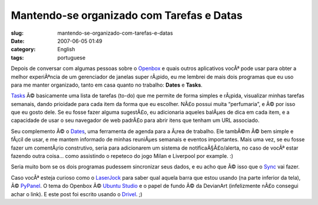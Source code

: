 Mantendo-se organizado com Tarefas e Datas
##########################################
:slug: mantendo-se-organizado-com-tarefas-e-datas
:date: 2007-06-05 01:49
:category: English
:tags: portuguese

Depois de conversar com algumas pessoas sobre o
`Openbox <http://icculus.org/openbox/index.php/Main_Page>`__ e quais
outros aplicativos vocÃª pode usar para obter a melhor experiÃªncia de
um gerenciador de janelas super rÃ¡pido, eu me lembrei de mais dois
programas que eu uso para me manter organizado, tanto em casa quanto no
trabalho: **Dates** e **Tasks**.

`Tasks <http://pimlico-project.org/tasks.html>`__ Ã© basicamente uma
lista de tarefas (to-do) que me permite de forma simples e rÃ¡pida,
visualizar minhas tarefas semanais, dando prioidade para cada item da
forma que eu escolher. NÃ£o possui muita “perfumaria”, e Ã© por isso que
eu gosto dele. Se eu fosse fazer alguma sugestÃ£o, eu adicionaria
aqueles balÃµes de dica em cada item, e a capacidade de usar o seu
navegador de web padrÃ£o para abrir itens que tenham um URL associado.

Seu complemento Ã© o `Dates <http://pimlico-project.org/dates.html>`__,
uma ferramenta de agenda para a Ã¡rea de trabalho. Ele tambÃ©m Ã© bem
simple e fÃ¡cil de usar, e me mantem informado de minhas reuniÃµes
semanais e eventos importantes. Mais uma vez, se eu fosse fazer um
comentÃ¡rio construtivo, seria para adicionarem um sistema de
notificaÃ§Ã£o/alerta, no caso de vocÃª estar fazendo outra coisa… como
assistindo o repeteco do jogo Milan e Liverpool por example. :)

|screenshot|

Seria muito bom se os dois programas pudessem sincronizar seus dados, e
eu acho que Ã© isso que o
`Sync <http://pimlico-project.org/sync.html>`__ vai fazer.

Caso vocÃª esteja curioso como o `LaserJock <http://laserjock.us/>`__
para saber qual aquela barra que estou usando (na parte inferior da
tela), Ã© `PyPanel <http://pypanel.sourceforge.net/>`__. O tema do
Openbox Ã© `Ubuntu
Studio <http://www.box-look.org/content/show.php/ubuntustudio?content=59671>`__
e o papel de fundo Ã© da DevianArt (infelizmente nÃ£o consegui achar o
link). E este post foi escrito usando o
`Drivel <http://www.dropline.net/drivel/>`__. ;)

.. |screenshot| image:: http://farm2.static.flickr.com/1194/530846740_a6356392d6.jpg
   :target: http://www.flickr.com/photo_zoom.gne?id=530846740&size=o
